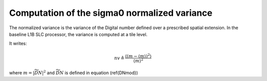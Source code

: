 .. _normalizedvariance:

*******************************************************
Computation of the sigma0 normalized variance
*******************************************************

The normalized variance is the variance of the Digital number defined over a prescribed spatial extension.
In the baseline L1B SLC processor, the variance is computed at a tile level.

It writes:

.. math::
   nv\triangleq\dfrac{\left\langle\left(m-\left\langle m\right\rangle\right)^2\right\rangle}{\left\langle m\right\rangle^2}

where :math:`m=\left|\widetilde{DN}\right|^2` and :math:`\widetilde{DN}` is defined in equation (\ref{DNmod})
